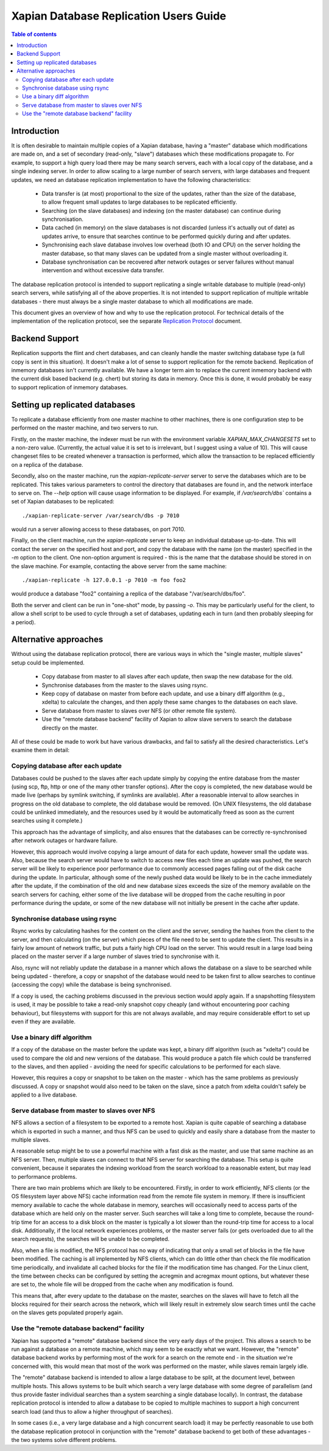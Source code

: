 .. Copyright (C) 2008 Lemur Consulting Ltd
.. Copyright (C) 2008 Olly Betts

=======================================
Xapian Database Replication Users Guide
=======================================

.. contents:: Table of contents

Introduction
============

It is often desirable to maintain multiple copies of a Xapian database, having
a "master" database which modifications are made on, and a set of secondary
(read-only, "slave") databases which these modifications propagate to.  For
example, to support a high query load there may be many search servers, each
with a local copy of the database, and a single indexing server.  In order to
allow scaling to a large number of search servers, with large databases and
frequent updates, we need an database replication implementation to have the
following characteristics:

 - Data transfer is (at most) proportional to the size of the updates, rather
   than the size of the database, to allow frequent small updates to large
   databases to be replicated efficiently.

 - Searching (on the slave databases) and indexing (on the master database) can
   continue during synchronisation.

 - Data cached (in memory) on the slave databases is not discarded (unless it's
   actually out of date) as updates arrive, to ensure that searches continue to
   be performed quickly during and after updates.

 - Synchronising each slave database involves low overhead (both IO and CPU) on
   the server holding the master database, so that many slaves can be updated
   from a single master without overloading it.

 - Database synchronisation can be recovered after network outages or server
   failures without manual intervention and without excessive data transfer.

The database replication protocol is intended to support replicating a single
writable database to multiple (read-only) search servers, while satisfying all
of the above properties.  It is not intended to support replication of multiple
writable databases - there must always be a single master database to which all
modifications are made.

This document gives an overview of how and why to use the replication protocol.
For technical details of the implementation of the replication protocol, see
the separate `Replication Protocol <replication_protocol.html>`_ document.

Backend Support
===============

Replication supports the flint and chert databases, and can cleanly handle the
master switching database type (a full copy is sent in this situation).  It
doesn't make a lot of sense to support replication for the remote backend.
Replication of inmemory databases isn't currently available.  We have a longer
term aim to replace the current inmemory backend with the current disk based
backend (e.g. chert) but storing its data in memory.  Once this is done, it
would probably be easy to support replication of inmemory databases.

Setting up replicated databases
===============================

.. FIXME - expand this section.

To replicate a database efficiently from one master machine to other machines,
there is one configuration step to be performed on the master machine, and two
servers to run.

Firstly, on the master machine, the indexer must be run with the environment
variable `XAPIAN_MAX_CHANGESETS` set to a non-zero value.  (Currently, the
actual value it is set to is irrelevant, but I suggest using a value of 10).
This will cause changeset files to be created whenever a transaction is
performed, which allow the transaction to be replaced efficiently on a replica
of the database.

Secondly, also on the master machine, run the `xapian-replicate-server` server
to serve the databases which are to be replicated.  This takes various
parameters to control the directory that databases are found in, and the
network interface to serve on.  The `--help` option will cause usage
information to be displayed.  For example, if `/var/search/dbs`` contains a
set of Xapian databases to be replicated::

  ./xapian-replicate-server /var/search/dbs -p 7010

would run a server allowing access to these databases, on port 7010.

Finally, on the client machine, run the `xapian-replicate` server to keep an
individual database up-to-date.  This will contact the server on the specified
host and port, and copy the database with the name (on the master) specified in
the `-m` option to the client.  One non-option argument is required - this is
the name that the database should be stored in on the slave machine.  For
example, contacting the above server from the same machine::

  ./xapian-replicate -h 127.0.0.1 -p 7010 -m foo foo2

would produce a database "foo2" containing a replica of the database
"/var/search/dbs/foo".

Both the server and client can be run in "one-shot" mode, by passing `-o`.
This may be particularly useful for the client, to allow a shell script to be
used to cycle through a set of databases, updating each in turn (and then
probably sleeping for a period).


Alternative approaches
======================

Without using the database replication protocol, there are various ways in
which the "single master, multiple slaves" setup could be implemented.

 - Copy database from master to all slaves after each update, then swap the new
   database for the old.

 - Synchronise databases from the master to the slaves using rsync.

 - Keep copy of database on master from before each update, and use a binary
   diff algorithm (e.g., xdelta) to calculate the changes, and then apply these
   same changes to the databases on each slave.

 - Serve database from master to slaves over NFS (or other remote file system).

 - Use the "remote database backend" facility of Xapian to allow slave servers
   to search the database directly on the master.

All of these could be made to work but have various drawbacks, and fail to
satisfy all the desired characteristics.  Let's examine them in detail:

Copying database after each update
----------------------------------

Databases could be pushed to the slaves after each update simply by copying the
entire database from the master (using scp, ftp, http or one of the many other
transfer options).  After the copy is completed, the new database would be made
live (perhaps by symlink switching, if symlinks are available).  After a
reasonable interval to allow searches in progress on the old database to
complete, the old database would be removed.  (On UNIX filesystems, the old
database could be unlinked immediately, and the resources used by it would be
automatically freed as soon as the current searches using it complete.)

This approach has the advantage of simplicity, and also ensures that the
databases can be correctly re-synchronised after network outages or hardware
failure.

However, this approach would involve copying a large amount of data for each
update, however small the update was.  Also, because the search server would
have to switch to access new files each time an update was pushed, the search
server will be likely to experience poor performance due to commonly accessed
pages falling out of the disk cache during the update.  In particular, although
some of the newly pushed data would be likely to be in the cache immediately
after the update, if the combination of the old and new database sizes exceeds
the size of the memory available on the search servers for caching, either some
of the live database will be dropped from the cache resulting in poor
performance during the update, or some of the new database will not initially
be present in the cache after update.

Synchronise database using rsync
--------------------------------

Rsync works by calculating hashes for the content on the client and the server,
sending the hashes from the client to the server, and then calculating (on the
server) which pieces of the file need to be sent to update the client.  This
results in a fairly low amount of network traffic, but puts a fairly high CPU
load on the server.  This would result in a large load being placed on the
master server if a large number of slaves tried to synchronise with it.

Also, rsync will not reliably update the database in a manner which allows the
database on a slave to be searched while being updated - therefore, a copy or
snapshot of the database would need to be taken first to allow searches to
continue (accessing the copy) while the database is being synchronised.

If a copy is used, the caching problems discussed in the previous section would
apply again.  If a snapshotting filesystem is used, it may be possible to take
a read-only snapshot copy cheaply (and without encountering poor caching
behaviour), but filesystems with support for this are not always available, and
may require considerable effort to set up even if they are available.

Use a binary diff algorithm
---------------------------

If a copy of the database on the master before the update was kept, a binary
diff algorithm (such as "xdelta") could be used to compare the old and new
versions of the database.  This would produce a patch file which could be
transferred to the slaves, and then applied - avoiding the need for specific
calculations to be performed for each slave.

However, this requires a copy or snapshot to be taken on the master - which has
the same problems as previously discussed.  A copy or snapshot would also need
to be taken on the slave, since a patch from xdelta couldn't safely be applied
to a live database.

Serve database from master to slaves over NFS
---------------------------------------------

NFS allows a section of a filesystem to be exported to a remote host.  Xapian
is quite capable of searching a database which is exported in such a manner,
and thus NFS can be used to quickly and easily share a database from the master
to multiple slaves.

A reasonable setup might be to use a powerful machine with a fast disk as the
master, and use that same machine as an NFS server.  Then, multiple slaves can
connect to that NFS server for searching the database. This setup is quite
convenient, because it separates the indexing workload from the search workload
to a reasonable extent, but may lead to performance problems.

There are two main problems which are likely to be encountered.  Firstly, in
order to work efficiently, NFS clients (or the OS filesystem layer above NFS)
cache information read from the remote file system in memory.  If there is
insufficient memory available to cache the whole database in memory, searches
will occasionally need to access parts of the database which are held only on
the master server.  Such searches will take a long time to complete, because
the round-trip time for an access to a disk block on the master is typically a
lot slower than the round-trip time for access to a local disk.  Additionally,
if the local network experiences problems, or the master server fails (or gets
overloaded due to all the search requests), the searches will be unable to be
completed.

Also, when a file is modified, the NFS protocol has no way of indicating that
only a small set of blocks in the file have been modified.  The caching is all
implemented by NFS clients, which can do little other than check the file
modification time periodically, and invalidate all cached blocks for the file
if the modification time has changed. For the Linux client, the time between
checks can be configured by setting the acregmin and acregmax mount options,
but whatever these are set to, the whole file will be dropped from the cache
when any modification is found.

This means that, after every update to the database on the master, searches on
the slaves will have to fetch all the blocks required for their search across
the network, which will likely result in extremely slow search times until the
cache on the slaves gets populated properly again.

Use the "remote database backend" facility
------------------------------------------

Xapian has supported a "remote" database backend since the very early days of
the project.  This allows a search to be run against a database on a remote
machine, which may seem to be exactly what we want.  However, the "remote"
database backend works by performing most of the work for a search on the
remote end - in the situation we're concerned with, this would mean that most
of the work was performed on the master, while slaves remain largely idle.

The "remote" database backend is intended to allow a large database to be
split, at the document level, between multiple hosts.  This allows systems to
be built which search a very large database with some degree of parallelism
(and thus provide faster individual searches than a system searching a single
database locally).  In contrast, the database replication protocol is intended
to allow a database to be copied to multiple machines to support a high
concurrent search load (and thus to allow a higher throughput of searches).

In some cases (i.e., a very large database and a high concurrent search load)
it may be perfectly reasonable to use both the database replication protocol in
conjunction with the "remote" database backend to get both of these advantages
- the two systems solve different problems.
